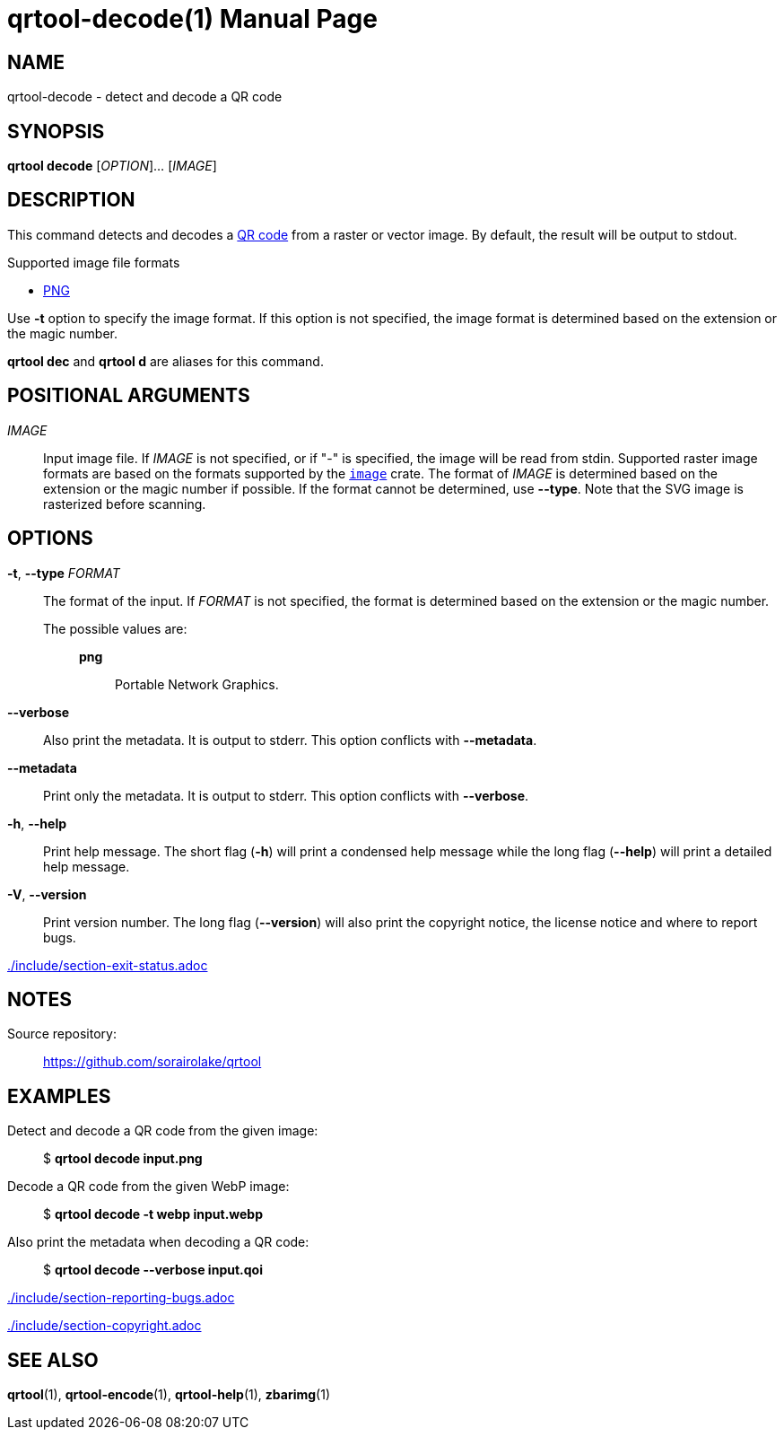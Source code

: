 // SPDX-FileCopyrightText: 2022 Shun Sakai
//
// SPDX-License-Identifier: CC-BY-4.0

= qrtool-decode(1)
// Specify in UTC.
:docdate: 2024-08-01
:doctype: manpage
ifdef::revnumber[:mansource: qrtool {revnumber}]
ifndef::revnumber[:mansource: qrtool]
:manmanual: General Commands Manual
ifndef::site-gen-antora[:includedir: ./include]
:qrcode-url: https://www.qrcode.com/
:enwp-url: https://en.wikipedia.org
:enwp-article-url: {enwp-url}/wiki
ifdef::decode-from-svg,env-github,site-gen-antora[]
:w3-url: https://www.w3.org
endif::[]
ifdef::decode-from-bmp,env-github,site-gen-antora[]
:bmp-url: {enwp-article-url}/BMP_file_format
endif::[]
ifdef::decode-from-dds,env-github,site-gen-antora[]
:dds-url: {enwp-article-url}/DirectDraw_Surface
endif::[]
ifdef::decode-from-ff,env-github,site-gen-antora[]
:farbfeld-url: https://tools.suckless.org/farbfeld/
endif::[]
ifdef::decode-from-gif,env-github,site-gen-antora[]
:gif-url: {enwp-article-url}/GIF
endif::[]
ifdef::decode-from-hdr,env-github,site-gen-antora[]
:radiance-rgbe-url: {enwp-article-url}/RGBE_image_format
endif::[]
ifdef::decode-from-ico,env-github,site-gen-antora[]
:ico-url: {enwp-article-url}/ICO_(file_format)
endif::[]
ifdef::decode-from-jpeg,env-github,site-gen-antora[]
:jpeg-url: https://jpeg.org/jpeg/
endif::[]
ifdef::decode-from-exr,env-github,site-gen-antora[]
:openexr-url: https://openexr.com/
endif::[]
:png-url: {enwp-article-url}/PNG
ifdef::decode-from-pnm,env-github,site-gen-antora[]
:pnm-url: https://netpbm.sourceforge.net/doc/pnm.html
endif::[]
ifdef::decode-from-qoi,env-github,site-gen-antora[]
:qoi-url: https://qoiformat.org/
endif::[]
ifdef::decode-from-svg,env-github,site-gen-antora[]
:svg-url: {w3-url}/Graphics/SVG/
endif::[]
ifdef::decode-from-tga,env-github,site-gen-antora[]
:tga-url: {enwp-article-url}/Truevision_TGA
endif::[]
ifdef::decode-from-tiff,env-github,site-gen-antora[]
:tiff-url: {enwp-article-url}/TIFF
endif::[]
ifdef::decode-from-webp,env-github,site-gen-antora[]
:webp-url: https://developers.google.com/speed/webp/
endif::[]
:image-crates-url: https://crates.io/crates/image

== NAME

qrtool-decode - detect and decode a QR code

== SYNOPSIS

*qrtool decode* [_OPTION_]... [_IMAGE_]

== DESCRIPTION

This command detects and decodes a {qrcode-url}[QR code] from a raster or
vector image. By default, the result will be output to stdout.

.Supported image file formats
ifdef::decode-from-bmp,env-github,site-gen-antora[]
* {bmp-url}[BMP]
endif::[]
ifdef::decode-from-dds,env-github,site-gen-antora[]
* {dds-url}[DDS]
endif::[]
ifdef::decode-from-ff,env-github,site-gen-antora[]
* {farbfeld-url}[Farbfeld]
endif::[]
ifdef::decode-from-gif,env-github,site-gen-antora[]
* {gif-url}[GIF]
endif::[]
ifdef::decode-from-hdr,env-github,site-gen-antora[]
* {radiance-rgbe-url}[Radiance RGBE]
endif::[]
ifdef::decode-from-ico,env-github,site-gen-antora[]
* {ico-url}[ICO]
endif::[]
ifdef::decode-from-jpeg,env-github,site-gen-antora[]
* {jpeg-url}[JPEG]
endif::[]
ifdef::decode-from-exr,env-github,site-gen-antora[]
* {openexr-url}[OpenEXR]
endif::[]
* {png-url}[PNG]
ifdef::decode-from-pnm,env-github,site-gen-antora[]
* {pnm-url}[PNM]
endif::[]
ifdef::decode-from-qoi,env-github,site-gen-antora[]
* {qoi-url}[QOI]
endif::[]
ifdef::decode-from-svg,env-github,site-gen-antora[]
* {svg-url}[SVG]
endif::[]
ifdef::decode-from-tga,env-github,site-gen-antora[]
* {tga-url}[TGA]
endif::[]
ifdef::decode-from-tiff,env-github,site-gen-antora[]
* {tiff-url}[TIFF]
endif::[]
ifdef::decode-from-webp,env-github,site-gen-antora[]
* {webp-url}[WebP]
endif::[]

Use *-t* option to specify the image format. If this option is not specified,
the image format is determined based on the extension or the magic number.

*qrtool dec* and *qrtool d* are aliases for this command.

== POSITIONAL ARGUMENTS

_IMAGE_::

  Input image file. If _IMAGE_ is not specified, or if "-" is specified, the
  image will be read from stdin. Supported raster image formats are based on
  the formats supported by the {image-crates-url}[`image`] crate. The format of
  _IMAGE_ is determined based on the extension or the magic number if possible.
  If the format cannot be determined, use *--type*. Note that the SVG image is
  rasterized before scanning.

== OPTIONS

*-t*, *--type* _FORMAT_::

  The format of the input. If _FORMAT_ is not specified, the format is
  determined based on the extension or the magic number.

  The possible values are:{blank}:::

ifdef::decode-from-bmp,env-github,site-gen-antora[]
    *bmp*::::

      Windows Bitmap.
endif::[]

ifdef::decode-from-dds,env-github,site-gen-antora[]
    *dds*::::

      DirectDraw Surface.
endif::[]

ifdef::decode-from-ff,env-github,site-gen-antora[]
    *farbfeld*::::

      Farbfeld.
endif::[]

ifdef::decode-from-gif,env-github,site-gen-antora[]
    *gif*::::

      Graphics Interchange Format.
endif::[]

ifdef::decode-from-hdr,env-github,site-gen-antora[]
    *hdr*::::

      Radiance RGBE.
endif::[]

ifdef::decode-from-ico,env-github,site-gen-antora[]
    *ico*::::

      ICO file format. This value also includes the CUR file format.
endif::[]

ifdef::decode-from-jpeg,env-github,site-gen-antora[]
    *jpeg*::::

      JPEG.
endif::[]

ifdef::decode-from-exr,env-github,site-gen-antora[]
    *openexr*::::

      OpenEXR.
endif::[]

    *png*::::

      Portable Network Graphics.

ifdef::decode-from-pnm,env-github,site-gen-antora[]
    *pnm*::::

      Portable Anymap Format.
endif::[]

ifdef::decode-from-qoi,env-github,site-gen-antora[]
    *qoi*::::

      Quite OK Image Format.
endif::[]

ifdef::decode-from-svg,env-github,site-gen-antora[]
    *svg*::::

      Scalable Vector Graphics. This value also includes the gzip-compressed
      SVG image.
endif::[]

ifdef::decode-from-tga,env-github,site-gen-antora[]
    *tga*::::

      Truevision TGA.
endif::[]

ifdef::decode-from-tiff,env-github,site-gen-antora[]
    *tiff*::::

      Tag Image File Format.
endif::[]

ifdef::decode-from-webp,env-github,site-gen-antora[]
    *webp*::::

      WebP.
endif::[]

*--verbose*::

  Also print the metadata. It is output to stderr. This option conflicts with
  *--metadata*.

*--metadata*::

  Print only the metadata. It is output to stderr. This option conflicts with
  *--verbose*.

*-h*, *--help*::

  Print help message. The short flag (*-h*) will print a condensed help message
  while the long flag (*--help*) will print a detailed help message.

*-V*, *--version*::

  Print version number. The long flag (*--version*) will also print the
  copyright notice, the license notice and where to report bugs.

ifndef::site-gen-antora[include::{includedir}/section-exit-status.adoc[]]
ifdef::site-gen-antora[include::partial$man/man1/include/section-exit-status.adoc[]]

== NOTES

Source repository:{blank}::

  https://github.com/sorairolake/qrtool

== EXAMPLES

Detect and decode a QR code from the given image:{blank}::

  $ *qrtool decode input.png*

Decode a QR code from the given WebP image:{blank}::

  $ *qrtool decode -t webp input.webp*

Also print the metadata when decoding a QR code:{blank}::

  $ *qrtool decode --verbose input.qoi*

ifndef::site-gen-antora[include::{includedir}/section-reporting-bugs.adoc[]]
ifdef::site-gen-antora[include::partial$man/man1/include/section-reporting-bugs.adoc[]]

ifndef::site-gen-antora[include::{includedir}/section-copyright.adoc[]]
ifdef::site-gen-antora[include::partial$man/man1/include/section-copyright.adoc[]]

== SEE ALSO

*qrtool*(1), *qrtool-encode*(1), *qrtool-help*(1), *zbarimg*(1)

